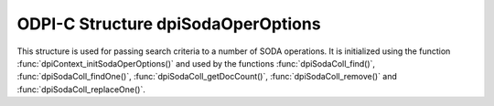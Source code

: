 .. _dpiSodaOperOptions:

ODPI-C Structure dpiSodaOperOptions
-----------------------------------

This structure is used for passing search criteria to a number of SODA
operations. It is initialized using the function
:func:`dpiContext_initSodaOperOptions()` and used by the functions
:func:`dpiSodaColl_find()`, :func:`dpiSodaColl_findOne()`,
:func:`dpiSodaColl_getDocCount()`, :func:`dpiSodaColl_remove()`
and :func:`dpiSodaColl_replaceOne()`.

.. member:: uint32_t dpiSodaOperOptions.numKeys

    Specifies the number of elements in the members
    :member:`~dpiSodaOperOptions.keys` and
    :member:`~dpiSodaOperOptions.keyLengths`.

.. member:: const char** dpiSodaOperOptions.keys

    Specifies an array of key values which documents in the collection must
    have in order to be processed by the operation. The length of this array
    is defined by the member :member:`~dpiSodaOperOptions.numKeys`.

.. member:: uint32_t* dpiSodaOperOptions.keyLengths

    Specifies an array of key length values. Each element corresponds to the
    length of the key (in bytes) found in the member
    :member:`~dpiSodaOperOptions.keys` at the same element index. The length of
    this array is defined by the member :member:`~dpiSodaOperOptions.numKeys`.

.. member:: const char* dpiSodaOperOptions.key

    Specifies the key which the document must have in order to be processed by
    the operation.

.. member:: uint32_t dpiSodaOperOptions.keyLength

    Specifies the length of the member :member:`~dpiSodaOperOptions.key`, in
    bytes.

.. member:: const char* dpiSodaOperOptions.version

    Specifies the document version that documents must have in order to be
    processed by the operation. This is typically used in conjunction with
    :member:`~dpiSodaOperOptions.key` and allows for opportunistic locking,
    so that operations do not affect a document that someone else has already
    modified.

.. member:: uint32_t dpiSodaOperOptions.versionLength

    Specifies the length of the member :member:`~dpiSodaOperOptions.version`,
    in bytes.

.. member:: const char* dpiSodaOperOptions.filter

    Specifies a filter value which limits the documents processed by the
    operation. See `Overview of SODA Filter Specifications (QBEs)
    <https://www.oracle.com/pls/topic/lookup?ctx=dblatest&
    id=GUID-CB09C4E3-BBB1-40DC-88A8-8417821B0FBE>`__.

.. member:: uint32_t dpiSodaOperOptions.filterLength

    Specifies the length of the member :member:`~dpiSodaOperOptions.filter`,
    in bytes.

.. member:: uint32_t dpiSodaOperOptions.skip

    Specifies the number of documents to skip before processing documents in
    the collection. A value of 0 will result in no documents being skipped.

.. member:: uint32_t dpiSodaOperOptions.limit

    Specifies the maximum number of documents to process in the collection. A
    value of 0 means no limit is enforced.

.. member:: uint32_t dpiSodaOperOptions.fetchArraySize

    Specifies the number of documents that will be fetched at one time from a
    SODA collection. Increasing this value reduces the number of round-trips to
    the database but increases the amount of memory allocated. A value of 0
    means that the default value (100) is used. This member is only supported
    in Oracle Client 19.5 and higher.

.. member:: const char* dpiSodaOperOptions.hint

    Specifies a hint that will be passed through to the SODA operation. These
    hints are the same as the hints used for normal SQL operations but without
    the enclosing comment characters. This member is only supported in Oracle
    Client 21.3 and higher (also available in Oracle Client 19 from 19.11).

.. member:: uint32_t dpiSodaOperOptions.hintLength

    Specifies the length of the member :member:`~dpiSodaOperOptions.hint`,
    in bytes. This member is only supported in Oracle Client 21.3 and higher
    (also available in Oracle Client 19 from 19.11).

.. member:: int dpiSodaOperOptions.lock

    Specifies whether the documents fetched from the collection should be
    locked (equivalent to SQL "select for update"). The next commit or
    rollback on the connection made after the operation is performed will
    "unlock" the documents. Ensure that the flag
    ``DPI_SODA_FLAGS_ATOMIC_COMMIT`` is not used for the operation as otherwise
    the lock will be removed immediately.

    This member should only be used with read operations (other than
    :func:`dpiSodaColl_getDocCount()`) and should not be used in conjunction
    with the :member:`~dpiSodaOperOptions.skip` and
    :member:`~dpiSodaOperOptions.limit` members.

    If this member is specified in conjunction with a write operation the value
    is ignored.

    This member is only supported in Oracle Client 21.3 and higher (also
    available in Oracle Client 19 from 19.11).

